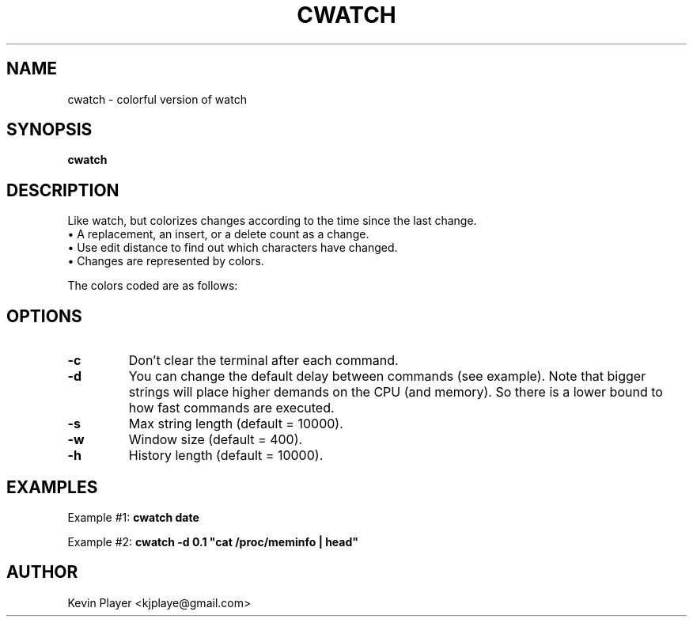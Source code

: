 .TH CWATCH "1" "JANUARY 2024" "cwatch 1.0" "User Commands"
.SH NAME
cwatch - colorful version of watch
.SH SYNOPSIS
.B cwatch
.SH DESCRIPTION
Like watch, but colorizes changes according to the time since the last change.  
    \(bu A replacement, an insert, or a delete count as a change.  
    \(bu Use edit distance to find out which characters have changed.  
    \(bu Changes are represented by colors.

The colors coded are as follows:

.TS
center, tab(@);
c c
l l.
color   @ steps since change
------- @ ------------------
RED     @ 1 
YELLOW  @ 10 
GREEN   @ 100 
CYAN    @ 1000 
MAGENTA @ 10000 
.TE

.SH OPTIONS

.IP \fB\-c\fR
Don't clear the terminal after each command.

.IP \fB\-d\fR
You can change the default delay between commands (see example).  Note that bigger strings will place higher demands on the CPU (and memory).  So there is a lower bound to how fast commands are executed.

.IP \fB\-s\fR
Max string length (default = 10000).

.IP \fB\-w\fR
Window size (default = 400).

.IP \fB\-h\fR
History length (default = 10000).

.SH EXAMPLES
Example #1: \fB cwatch date \fR

Example #2: \fB cwatch -d 0.1 "cat /proc/meminfo | head" \fR

.SH AUTHOR
Kevin Player <kjplaye@gmail.com>
.br
